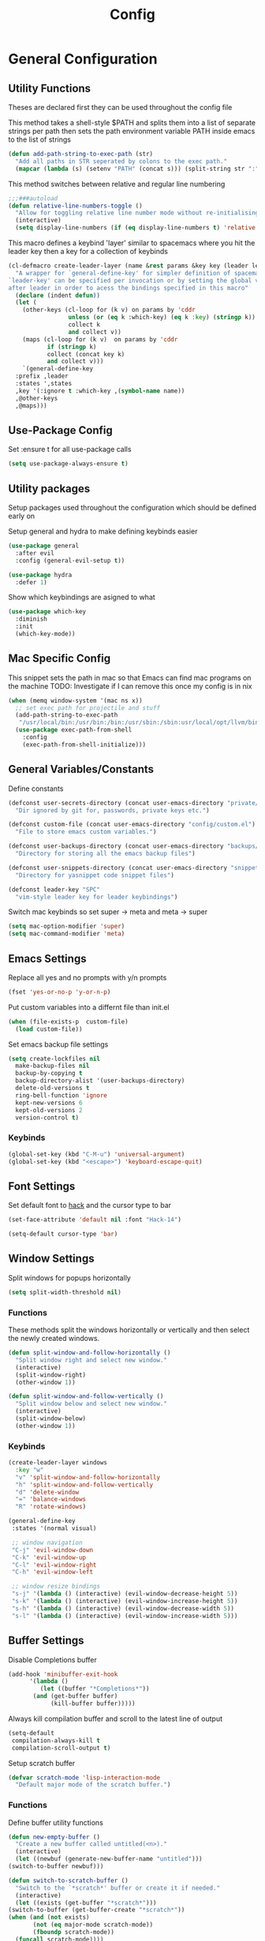 #+TITLE: Config

* General Configuration
** Utility Functions
Theses are declared first they can be used throughout the config file

This method takes a shell-style $PATH and splits them into a list of separate strings per path
then sets the path environment variable PATH inside emacs to the list of strings
#+BEGIN_SRC emacs-lisp
  (defun add-path-string-to-exec-path (str)
    "Add all paths in STR seperated by colons to the exec path."
    (mapcar (lambda (s) (setenv "PATH" (concat s))) (split-string str ":")))
#+END_SRC

This method switches between relative and regular line numbering
#+BEGIN_SRC emacs-lisp
  ;;;###autoload
  (defun relative-line-numbers-toggle ()
    "Allow for toggling relative line number mode without re-initialising line number mode."
    (interactive)
    (setq display-line-numbers (if (eq display-line-numbers t) 'relative t)))
#+END_SRC

This macro defines a keybind 'layer' similar to spacemacs where you hit the leader key then a key for
a collection of keybinds
#+BEGIN_SRC emacs-lisp
  (cl-defmacro create-leader-layer (name &rest params &key key (leader leader-key) (states '(normal)) &allow-other-keys)
    "A wrapper for `general-define-key' for simpler definition of spacemacs-style layer keybindings using `leader-key' `key' to acces a group of keybindings
  `leader-key' can be specified per invocation or by setting the global variable with the same name. a required input is `key' which specified which key comes
  after leader in order to acess the bindings specified in this macro"
    (declare (indent defun))
    (let (
	  (other-keys (cl-loop for (k v) on params by 'cddr
			       unless (or (eq k :which-key) (eq k :key) (stringp k))
			       collect k
			       and collect v))
	  (maps (cl-loop for (k v)  on params by 'cddr
			 if (stringp k)
			 collect (concat key k)
			 and collect v)))
      `(general-define-key
	:prefix ,leader
	:states ',states
	,key '(:ignore t :which-key ,(symbol-name name))
	,@other-keys
	,@maps)))
#+END_SRC
** Use-Package Config
Set :ensure t for all use-package calls
#+BEGIN_SRC emacs-lisp
  (setq use-package-always-ensure t)
#+END_SRC
** Utility packages
Setup packages used throughout the configuration which should be defined early on

Setup general and hydra to make defining keybinds easier
#+BEGIN_SRC emacs-lisp
  (use-package general
    :after evil
    :config (general-evil-setup t))

  (use-package hydra
    :defer 1)
#+END_SRC

Show which keybindings are asigned to what
#+BEGIN_SRC emacs-lisp
(use-package which-key
  :diminish
  :init
  (which-key-mode))
#+END_SRC
** Mac Specific Config

This snippet sets the path in mac so that Emacs can find mac programs on the machine
TODO: Investigate if I can remove this once my config is in nix
#+BEGIN_SRC emacs-lisp
  (when (memq window-system '(mac ns x))
    ;; set exec path for projectile and stuff
    (add-path-string-to-exec-path
     "/usr/local/bin:/usr/bin:/bin:/usr/sbin:/sbin:usr/local/opt/llvm/bin:/usr/bin")
    (use-package exec-path-from-shell
      :config
      (exec-path-from-shell-initialize)))
    #+END_SRC

** General Variables/Constants
Define constants
#+BEGIN_SRC emacs-lisp
  (defconst user-secrets-directory (concat user-emacs-directory "private/")
    "Dir ignored by git for, passwords, private keys etc.")

  (defconst custom-file (concat user-emacs-directory "config/custom.el")
    "File to store emacs custom variables.")

  (defconst user-backups-directory (concat user-emacs-directory "backups/")
    "Directory for storing all the emacs backup files")

  (defconst user-snippets-directory (concat user-emacs-directory "snippets/")
    "Directory for yasnippet code snippet files")

  (defconst leader-key "SPC"
    "vim-style leader key for leader keybindings")
#+END_SRC

Switch mac keybinds so set super -> meta and meta -> super
#+BEGIN_SRC emacs-lisp
  (setq mac-option-modifier 'super)
  (setq mac-command-modifier 'meta)
#+END_SRC
** Emacs Settings
Replace all yes and no prompts with y/n prompts
#+BEGIN_SRC emacs-lisp
(fset 'yes-or-no-p 'y-or-n-p)
#+END_SRC

Put custom variables into a differnt file than init.el
#+BEGIN_SRC emacs-lisp
(when (file-exists-p  custom-file)
  (load custom-file))
#+END_SRC

Set emacs backup file settings
#+BEGIN_SRC emacs-lisp
  (setq create-lockfiles nil
	make-backup-files nil
	backup-by-copying t
	backup-directory-alist '(user-backups-directory)
	delete-old-versions t
	ring-bell-function 'ignore
	kept-new-versions 6
	kept-old-versions 2
	version-control t)
#+END_SRC
*** Keybinds
#+BEGIN_SRC emacs-lisp
  (global-set-key (kbd "C-M-u") 'universal-argument)
  (global-set-key (kbd "<escape>") 'keyboard-escape-quit)
#+END_SRC
** Font Settings
Set default font to [[https://sourcefoundry.org/hack/][hack]] and the cursor type to bar
#+BEGIN_SRC emacs-lisp
  (set-face-attribute 'default nil :font "Hack-14")

  (setq-default cursor-type 'bar)
#+END_SRC
** Window Settings
Split windows for popups horizontally
#+BEGIN_SRC emacs-lisp
(setq split-width-threshold nil)
#+END_SRC
*** Functions
These methods split the windows horizontally or vertically and then select the newly created windows.
#+BEGIN_SRC emacs-lisp
  (defun split-window-and-follow-horizontally ()
    "Split window right and select new window."
    (interactive)
    (split-window-right)
    (other-window 1))

  (defun split-window-and-follow-vertically ()
    "Split window below and select new window."
    (interactive)
    (split-window-below)
    (other-window 1))
#+END_SRC

*** Keybinds
#+BEGIN_SRC emacs-lisp
  (create-leader-layer windows
    :key "w"
    "v" 'split-window-and-follow-horizontally
    "h" 'split-window-and-follow-vertically
    "d" 'delete-window
    "=" 'balance-windows
    "R" 'rotate-windows)

  (general-define-key
   :states '(normal visual)

   ;; window navigation
   "C-j" 'evil-window-down
   "C-k" 'evil-window-up
   "C-l" 'evil-window-right
   "C-h" 'evil-window-left

   ;; window resize bindings
   "s-j" '(lambda () (interactive) (evil-window-decrease-height 5))
   "s-k" '(lambda () (interactive) (evil-window-increase-height 5))
   "s-h" '(lambda () (interactive) (evil-window-decrease-width 5))
   "s-l" '(lambda () (interactive) (evil-window-increase-width 5)))
#+END_SRC
** Buffer Settings
Disable Completions buffer
#+BEGIN_SRC emacs-lisp
  (add-hook 'minibuffer-exit-hook
	    '(lambda ()
	       (let ((buffer "*Completions*"))
		 (and (get-buffer buffer)
		      (kill-buffer buffer)))))
#+END_SRC

Always kill compilation buffer and scroll to the latest line of output
#+BEGIN_SRC emacs-lisp
  (setq-default
   compilation-always-kill t
   compilation-scroll-output t)
#+END_SRC

Setup scratch buffer
#+BEGIN_SRC emacs-lisp
  (defvar scratch-mode 'lisp-interaction-mode
    "Default major mode of the scratch buffer.")
#+END_SRC
*** Functions
Define buffer utility functions
#+BEGIN_SRC emacs-lisp
    (defun new-empty-buffer ()
      "Create a new buffer called untitled(<n>)."
      (interactive)
      (let ((newbuf (generate-new-buffer-name "untitled")))
	(switch-to-buffer newbuf)))

    (defun switch-to-scratch-buffer ()
      "Switch to the `*scratch*' buffer or create it if needed."
      (interactive)
      (let ((exists (get-buffer "*scratch*")))
	(switch-to-buffer (get-buffer-create "*scratch*"))
	(when (and (not exists)
		   (not (eq major-mode scratch-mode))
		   (fboundp scratch-mode))
	  (funcall scratch-mode))))
#+END_SRC

Define predicate so next and previous buffers skip emacs special buffers
#+BEGIN_SRC emacs-lisp
  (defun emacs-special-buffer-name-p (name)
    "If NAME is surrounded by asterisks return t otherwise return nil."
    (if (string-match-p "\\*.*\\*" name)
	t))

  (defvar my-skippable-buffers '("Shell-popup")
    "Buffer names ignored by `next-buffer' and `previous-buffer'.")

  (defun my-buffer-predicate (buffer)
    "Tell `next-buffer' and `previous-buffer' to skip the BUFFER if it's name is listed in `my-skippable-buffers' or is an EMACS special buffer."
    (if (or (emacs-special-buffer-name-p (buffer-name buffer)) (member (buffer-name buffer) my-skippable-buffers))
	nil
      t))
  (set-frame-parameter nil 'buffer-predicate 'my-buffer-predicate)
#+END_SRC
*** Keybinds
#+BEGIN_SRC emacs-lisp
  (create-leader-layer buffers
    :key "b"
    "b" '(lambda () (interactive) (bind-for-projectile 'consult-project-buffer 'consult-buffer))
    "B" 'consult-buffer
    "s" 'switch-to-scratch-buffer
    "N" 'new-empty-buffer
    "d" 'kill-current-buffer
    "n" 'next-buffer
    "p" 'previous-buffer)
#+END_SRC

**** TODO Look into Intellij style jumping
So anytime a I jump to a new file or a new part of a file or a function definition etc save that
so I can jump back and forth between these states instead of just though buffers.

For now, bind next and pervious buffer functions
#+BEGIN_SRC emacs-lisp
  (general-define-key
   :states '(normal visual)
   "M-]" 'next-buffer :which-key "next buffer"
   "M-[" 'previous-buffer :which-key "previous buffer")
#+END_SRC
** Search Settings
Everything related to finding files/parts of a file

*** Keybinds
Find file keybindings
#+BEGIN_SRC emacs-lisp
  (create-leader-layer files
    :key "f"
    "F" 'consult-fd
    "f" 'find-file)
#+END_SRC

Grep for file patterns keybindings
#+BEGIN_SRC emacs-lisp
  (general-define-key
   :states '(normal visual)
   "M-f" 'consult-line
   "M-F" 'consult-ripgrep)
#+END_SRC
** Text Editing Settings
Always highlight parens immediately on hover
#+BEGIN_SRC emacs-lisp
  (setq-default show-paren-delay 0)
  (show-paren-mode 1)
#+END_SRC

Use spaces instead of tabs and set them a width of 4 characters
#+BEGIN_SRC emacs-lisp
  (setq tab-width 4)
  (setq evil-shift-width tab-width)

  (indent-tabs-mode -1)
#+END_SRC

Show line numbers only in code buffers
#+BEGIN_SRC emacs-lisp
  (add-hook 'prog-mode-hook #'display-line-numbers-mode)
#+END_SRC

Cleanup whitespace when saving
#+BEGIN_SRC emacs-lisp
  (add-hook 'before-save-hook 'whitespace-cleanup)
#+END_SRC

*** Keybinds
#+BEGIN_SRC emacs-lisp
  (general-define-key
   :states '(normal visual)
   "TAB" 'indent-region
   "M-s-l" 'format-all-buffer
   "M-b" 'xref-find-references
   "M-B" 'xref-find-definitions)
#+END_SRC
** General Keybinds
Remap SPC SPC to M-x function
#+BEGIN_SRC emacs-lisp
  (general-define-key
   :states '(normal visual)
   :prefix "SPC"
    "SPC" 'execute-extended-command :which-key "M-x")
#+END_SRC

Open different tools
#+BEGIN_SRC emacs-lisp
    (create-leader-layer open
      :key "o"
      "s" 'shell-pop
      "g" 'magit-status
      "t" 'dirvish-side
      "a" 'org-agenda
      "c" 'org-capture)
#+END_SRC
Toggle settings
#+BEGIN_SRC emacs-lisp
  (create-leader-layer toggles
    :key "t"
    ;;:states '(normal visual)
    "d" 'corfu-popupinfo-toggle
    "T" 'modus-themes-toggle
    "n" 'relative-line-numbers-toggle)
#+END_SRC

Help keybinds
#+BEGIN_SRC emacs-lisp
(create-leader-layer help
  :key "h"
  "m" 'consult-man)
#+END_SRC

General keybinds for major mode prefix
#+BEGIN_SRC emacs-lisp
(create-leader-layer major-mode
  :key "m"
  "c" '(lambda () (interactive) (bind-for-projectile 'projectile-compile-project 'compile))
  "C" 'compile)
#+END_SRC
** Evil Mode Configuration
#+BEGIN_SRC emacs-lisp
  (use-package evil
    :custom (evil-undo-system 'undo-redo)
    :init
    (setq evil-want-keybinding nil
	  evil-want-C-u-scroll t
	  evil-respect-visual-line-mode t
	  evil-search-module 'evil-search)
    (evil-mode t)
    :hook
    ((evil-mode . (lambda ()
		    (dolist (mode '(custom-mode
				    eshell-mode
				    git-rebase-mode
				    erc-mode
				    term-mode))
		      (add-to-list 'evil-emacs-state-modes mode)))))
    :config
    ;; Set initial state for some buffers that are insert by default
    (evil-set-initial-state 'messages-buffer-mode 'normal)
    (evil-set-initial-state 'dashboard-mode 'normal)
    :hook (git-commit-mode . evil-insert-state))

  (use-package evil-collection
    :after evil
    :ensure t
    :config
    (evil-collection-init))

  (use-package evil-surround
    :config
    (global-evil-surround-mode 1))

  (use-package evil-numbers)

  (use-package evil-nerd-commenter
    :bind ("M-/" . evilnc-comment-or-uncomment-lines))
#+END_SRC
*** Keybinds
Set line movement in text mode so that it more vim-like
#+BEGIN_SRC emacs-lisp
  (general-define-key
   :keymaps 'text-mode-map
   :states '(visual motion)
   "j" 'evil-next-visual-line
   "k" 'evil-previous-visual-line
   "$" 'evil-end-of-visual-line)
#+END_SRC

Increse and decrement numbers same as in vim
#+BEGIN_SRC emacs-lisp
  (general-define-key
   :states '(normal visual)
   "C-a" 'evil-numbers/inc-at-pt
   "C-x" 'evil-numbers/dec-at-pt)
#+END_SRC
* UI Configurations
Set emacs UI defaults
#+BEGIN_SRC emacs-lisp
  (tool-bar-mode -1)
  (scroll-bar-mode -1)
  (blink-cursor-mode -1)
#+END_SRC

Install icons
#+BEGIN_SRC emacs-lisp
  (use-package all-the-icons)
#+END_SRC
** Modeline
Display column number in modeline
#+BEGIN_SRC emacs-lisp
  (setq column-number-mode t)
#+END_SRC

Allow hiding minor modes from the modeline
#+BEGIN_SRC emacs-lisp
  (use-package diminish
    :ensure t)
  (eval-after-load "eldoc"
    '(diminish 'eldoc-mode))
  (eval-after-load "undo-tree"
    '(diminish 'undo-tree-mode))
#+END_SRC

Hide additiona minor modes in modeline under a button
#+BEGIN_SRC emacs-lisp
  (use-package minions
    :config (minions-mode)
    :custom (minions-mode-line-lighter "..."))
#+END_SRC

** Theme
#+BEGIN_SRC emacs-lisp
  (use-package modus-themes
    :config
    ;; Add all your customizations prior to loading the themes
    (setq modus-themes-italic-constructs t
	  modus-themes-bold-constructs nil)

    ;; Maybe define some palette overrides, such as by using our presets
    (setq modus-themes-common-palette-overrides
	  modus-themes-preset-overrides-intense
	  modus-themes-to-toggle '(modus-operandi-deuteranopia modus-vivendi-tinted))

    (load-theme 'modus-vivendi-tinted))
#+END_SRC
** Git gutter
#+BEGIN_SRC emacs-lisp
  ;; Increase the fringe for git-gutter
  (fringe-mode '(15 . 15))

  (use-package git-gutter
    :hook (prog-mode . git-gutter-mode)
    :config (setq git-gutter:update-interval 0.02))

  (use-package git-gutter-fringe
    :config
    (define-fringe-bitmap 'git-gutter-fr:added [224] nil nil '(center repeated))
    (define-fringe-bitmap 'git-gutter-fr:modified [224] nil nil '(center repeated))
    (define-fringe-bitmap 'git-gutter-fr:deleted [128 192 224 240] nil nil 'bottom))
#+END_SRC
* Completion Framework
#+BEGIN_SRC emacs-lisp
  (use-package orderless
    :ensure t
    :custom
    (completion-styles '(orderless basic))
    (completion-category-overrides '((file (styles basic partial-completion)))))

  (use-package vertico
    :bind (:map vertico-map
		("C-u" . vertico-scroll-up)
		("C-d" . vertico-scroll-down)
		("C-k" . vertico-previous)
		("C-j" . vertico-next))
    :init (vertico-mode))

  (use-package consult)

  (use-package marginalia
    :custom
    (marginalia-max-relative-age 0)
    (marginalia-align 'right)
    :init
    (marginalia-mode))

  (use-package all-the-icons-completion
    :after (marginalia all-the-icons)
    :hook (marginalia-mode . all-the-icons-completion-marginalia-setup)
    :init
    (all-the-icons-completion-mode))
#+END_SRC

Setup xref to use consult for finding definitions and usages and do not ask which identifier to select
#+BEGIN_SRC emacs-lisp
(setq xref-prompt-for-identifier nil
      xref-show-xrefs-function #'consult-xref
      xref-show-definitions-function #'consult-xref)
#+END_SRC

* Project Management
Setup projectile for managing projects and perspective for managing groups of window layouts for projects
#+BEGIN_SRC emacs-lisp
  (use-package projectile
    :init
    (projectile-mode +1)
    (when (file-directory-p "~/workspace")
      (setq projectile-project-search-path '("~/workspace/work/projects", "~/workspace/personal/projects"))))

  (use-package perspective
    :custom
    (persp-mode-prefix-key (kbd "C-z"))
    :init
    (persp-mode))
#+END_SRC
*** Functions
This function allows you to do one action if inside a projectile project and another if not
#+BEGIN_SRC emacs-lisp
  (defun bind-for-projectile (projectile-function regular-function)
    "Bind to `projectile-function' if current dir is projectile project and `regular-function' otherwise."
    (interactive)
    (if (projectile-project-p)
	(call-interactively projectile-function)
      (call-interactively regular-function)))
#+END_SRC
*** Keybinds
Projectile specific keybindings
#+BEGIN_SRC emacs-lisp
  (create-leader-layer projects
    :key "p"
    "f" 'projectile-find-file
    "s" 'projectile-switch-project
    "o" 'projectile-switch-open-project
    "c" 'projectile-compile-project
    "b" 'consult-project-buffer
    "w" 'projectile-save-project-buffers)
#+END_SRC

Perspecctive mode keybindings
#+BEGIN_SRC emacs-lisp
  (general-define-key
   :states '(normal visual)
   "M-1" (lambda () (interactive) (persp-switch-by-number 1))
   "M-2" (lambda () (interactive) (persp-switch-by-number 2))
   "M-3" (lambda () (interactive) (persp-switch-by-number 3))
   "M-4" (lambda () (interactive) (persp-switch-by-number 4))
   "M-5" (lambda () (interactive) (persp-switch-by-number 5))
   "M-6" (lambda () (interactive) (persp-switch-by-number 6))
   "M-7" (lambda () (interactive) (persp-switch-by-number 7))
   "M-8" (lambda () (interactive) (persp-switch-by-number 8))
   "M-9" (lambda () (interactive) (persp-switch-by-number 9))

   "M-w" 'persp-kill
   "M-N" 'persp-switch
   "M-s-<right>" 'persp-next
   "M-s-<left>" 'persp-prev)
#+END_SRC
* Development Tools
** Code Completion
Configure corfu with icons for inline code completion
#+BEGIN_SRC emacs-lisp
  (use-package corfu
    :custom
    (corfu-auto t)
    (corfu-cycle t)
    :bind (:map corfu-map ;; TODO: fix this
		("C-u" . corfu-popupinfo-scroll-up)
		("C-d" . corfu-popupinfo-scroll-down))
    :init
    (global-corfu-mode)
    (corfu-popupinfo-mode))

  (use-package kind-icon
    :after corfu
    :custom
    (kind-icon-use-icons t)
    ;; Have background color be the same as `corfu' face background
    (kind-icon-default-face 'corfu-default)
    ;; Use midpoint color between foreground and background colors ("blended")?
    (kind-icon-blend-background nil)
    (kind-icon-blend-frac 0.08)

    ;; Use a different cache directory don't make a mess in my `user-emacs-directory'
    (svg-lib-icons-dir (concat user-emacs-directory "cache/svg-lib"))
    :config
    (add-to-list 'corfu-margin-formatters #'kind-icon-margin-formatter)) ;; Enable `kind-icon'

  ;; Add hook to reset cache so the icon colors in completion popups match my theme
  (add-hook 'modus-themes-after-load-theme-hook #'(lambda () (interactive) (kind-icon-reset-cache)))
#+END_SRC

Configure code snippets
#+BEGIN_SRC emacs-lisp
    (use-package yasnippet
      :init (setq yas-snippet-dirs '(user-snippets-directory))
      :config (yas-global-mode))
#+END_SRC
** Git
#+BEGIN_SRC emacs-lisp
  (use-package magit)
#+END_SRC
** Terminal
#+BEGIN_SRC emacs-lisp
  (use-package vterm)

  (use-package shell-pop
    :custom
    (shell-pop-full-span t)
    (shell-pop-shell-type '("vterm" "*vterm*" (lambda () (vterm)))))
#+END_SRC
** Filesystem navigation/management
#+BEGIN_SRC emacs-lisp
  (use-package dirvish
    :init
    (dirvish-override-dired-mode)
    :config
    (dirvish-side-follow-mode t)
    (setq delete-by-moving-to-trash t)
    (setq dirvish-attributes
	  '(all-the-icons file-time file-size collapse subtree-state vc-state git-msg))
    :custom
    (dirvish-side-width 30)
    (dirvish-use-header-line t)
    (dirvish-use-mode-line nil)
    (dirvish-fd-default-dir "~/"))
#+END_SRC
** Syntax hilighting/formatting
Configure all syntax hilighting to use treesitter if possible
#+BEGIN_SRC emacs-lisp
(use-package treesit-auto
  :custom
  (treesit-auto-install 'prompt)
  :config
  (treesit-auto-add-to-auto-mode-alist 'all)
  (global-treesit-auto-mode))
#+END_SRC

Enable code formatting on all code files
#+BEGIN_SRC emacs-lisp
(use-package format-all
  :hook (prog-mode . format-all-ensure-formatter))
#+END_SRC

** Language Server Protocol
#+BEGIN_SRC emacs-lisp
(use-package lsp-mode
  :after yasnippet
  :hook ((c-mode          ; clangd
	  c++-mode        ; clangd
	  c-or-c++-mode   ; clangd
	  rust-mode-hook
	  java-ts-mode       ; eclipse-jdtls
	  typescript-mode ; ts-ls (tsserver wrapper)
	  python-base-mode     ; pyright
	  ) . lsp-deferred)
  :commands lsp
  :config
  (setq lsp-auto-guess-root t)
  (setq lsp-log-io nil)
  (setq lsp-restart 'auto-restart)
  (setq lsp-enable-on-type-formatting nil)
  (setq lsp-modeline-code-actions-enable nil)
  (setq lsp-modeline-diagnostics-enable nil)
  (setq lsp-headerline-breadcrumb-enable t)
  (setq lsp-semantic-tokens-enable nil)
  (setq lsp-enable-folding nil)
  (setq lsp-enable-imenu nil)
  (setq read-process-output-max (* 1024 1024)) ;; 1MB
  (setq lsp-idle-delay 0.2))

(use-package lsp-ui
  :config
  (setq lsp-prefer-flymake nil
	lsp-ui-doc-enable t
	lsp-ui-doc-delay 0.0
	lsp-ui-doc-position 'at-point
	lsp-ui-doc-show-with-mouse nil
	lsp-ui-sideline-enable nil))
#+END_SRC

*** Keybinds
#+BEGIN_SRC emacs-lisp
  (general-nmap
    :keymaps 'lsp-mode-map
    "M-r" 'lsp-find-references
    "M-D" 'dap-hydra
    "SPC R" 'lsp-rename
    "M-RET" 'dap-eval)
#+END_SRC
* Org Mode Configuration
Beautify org-mode UI
#+BEGIN_SRC emacs-lisp
  ;; Add frame borders and window dividers
  ;; Need to set this only for org mode otherwise can be annoying
  ;; (modify-all-frames-parameters
  ;;  '((right-divider-width . 40)
  ;;    (internal-border-width . 40)))
  ;; (dolist (face '(window-divider
  ;;		  window-divider-first-pixel
  ;;		  window-divider-last-pixel))
  ;;   (face-spec-reset-face face)
  ;;   (set-face-foreground face (face-attribute 'default :background)))
  ;; (set-face-background 'fringe (face-attribute 'default :background))

  (use-package org-modern
    :init
    (setq
     ;; Edit settings
     org-auto-align-tags nil
     org-tags-column 0
     org-catch-invisible-edits 'show-and-error
     org-special-ctrl-a/e t
     org-insert-heading-respect-content t

     ;; Org styling, hide markup etc.
     org-hide-emphasis-markers t
     org-pretty-entities t
     org-ellipsis "…"

     ;; Agenda styling
     org-agenda-tags-column 0
     org-agenda-block-separator ?─
     org-agenda-time-grid
     '((daily today require-timed)
       (800 1000 1200 1400 1600 1800 2000)
       " ┄┄┄┄┄ " "┄┄┄┄┄┄┄┄┄┄┄┄┄┄┄")
     org-agenda-current-time-string
     "◀── now ─────────────────────────────────────────────────")
    :config
    (global-org-modern-mode))

  ;; Ellipsis styling
  (setq org-ellipsis "…")
  (set-face-attribute 'org-ellipsis nil :inherit 'default :box nil)
#+END_SRC
*** Keybinds
#+BEGIN_SRC emacs-lisp
  (general-define-key
   :major-modes 'org-mode
   :states '(normal visual)
   "C-c C-t" 'org-todo
   "C-c C-w" 'org-refile
   "TAB" 'org-cycle
   "RET" 'org-open-at-point
   "-" 'org-cycle-list-bullet)
#+END_SRC
* Language Specific Configuration
** Emacs Lisp
*** Keybinds
#+BEGIN_SRC emacs-lisp
  (create-leader-layer major-mode
      :key "m"
      :states '(normal visual)
      :keymaps '(emacs-lisp-mode-map lisp-interaction-mode-map)
      "e" 'eval-last-sexp
      "b" 'eval-buffer
      "r" 'eval-reigon
      "p" 'eval-print-last-sexp)

  (general-nmap
   :keymaps '(emacs-lisp-mode-map lisp-interaction-mode-map)
   "TAB" 'lisp-indent-line)
#+END_SRC
** C/C++
#+BEGIN_SRC emacs-lisp
(use-package ccls
  :hook ((c-mode c++-mode objc-mode cuda-mode) .
	 (lambda () (require 'ccls) (lsp))))
#+END_SRC
** Python
Setup pyright for use with lsp mode
#+BEGIN_SRC emacs-lisp
  (use-package lsp-pyright
    :hook (python-base-mode . (lambda () (require 'lsp-pyright)))
    :init (when (executable-find "python3")
	    (setq lsp-pyright-python-executable-cmd "python3")))
#+END_SRC

** Nix
Treesit auto doesn't find nix treesitter mode so add it manually
#+BEGIN_SRC emacs-lisp
(use-package nix-ts-mode
  :mode "\\.nix\\'")
#+END_SRC
